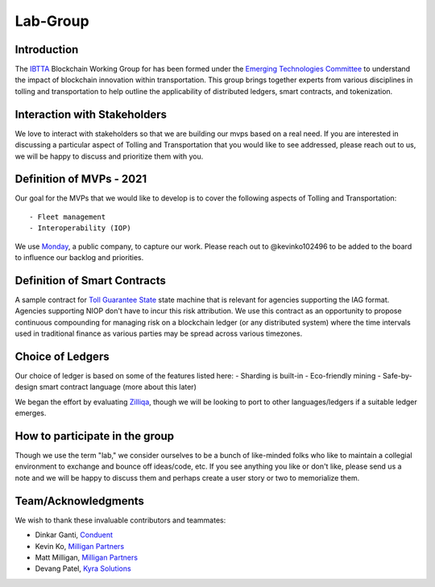 Lab-Group
=========

Introduction
------------

The `IBTTA <https://www.ibtta.org>`__ Blockchain Working Group for has
been formed under the `Emerging Technologies
Committee <https://my.ibtta.org/About-Us/Committees>`__ to understand
the impact of blockchain innovation within transportation. This group
brings together experts from various disciplines in tolling and
transportation to help outline the applicability of distributed ledgers,
smart contracts, and tokenization.

Interaction with Stakeholders
-----------------------------

We love to interact with stakeholders so that we are building our mvps
based on a real need. If you are interested in discussing a particular
aspect of Tolling and Transportation that you would like to see
addressed, please reach out to us, we will be happy to discuss and
prioritize them with you.

Definition of MVPs - 2021
-------------------------

Our goal for the MVPs that we would like to develop is to cover the
following aspects of Tolling and Transportation:

::

    - Fleet management
    - Interoperability (IOP)

We use
`Monday <https://milliganpartners.monday.com/boards/1200830450/>`__, a
public company, to capture our work. Please reach out to @kevinko102496
to be added to the board to influence our backlog and priorities.

Definition of Smart Contracts
-----------------------------

A sample contract for `Toll Guarantee
State <./docs/TollGuaranteeStateIBTTA.pdf>`__ state machine that is
relevant for agencies supporting the IAG format. Agencies supporting
NIOP don't have to incur this risk attribution. We use this contract as
an opportunity to propose continuous compounding for managing risk on a
blockchain ledger (or any distributed system) where the time intervals
used in traditional finance as various parties may be spread across
various timezones.

Choice of Ledgers
-----------------

Our choice of ledger is based on some of the features listed here: -
Sharding is built-in - Eco-friendly mining - Safe-by-design smart
contract language (more about this later)

We began the effort by evaluating `Zilliqa <https://www.zilliqa.com>`__,
though we will be looking to port to other languages/ledgers if a
suitable ledger emerges.

How to participate in the group
-------------------------------

Though we use the term "lab," we consider ourselves to be a bunch of
like-minded folks who like to maintain a collegial environment to
exchange and bounce off ideas/code, etc. If you see anything you like or
don't like, please send us a note and we will be happy to discuss them
and perhaps create a user story or two to memorialize them.

Team/Acknowledgments
--------------------

We wish to thank these invaluable contributors and teammates:

-  Dinkar Ganti, `Conduent <https://www.conduent.com>`__
-  Kevin Ko, `Milligan Partners <https://www.milliganpartners.com>`__
-  Matt Milligan, `Milligan
   Partners <https://www.milliganpartners.com>`__
-  Devang Patel, `Kyra Solutions <https://www.kyrasolutions.com>`__
